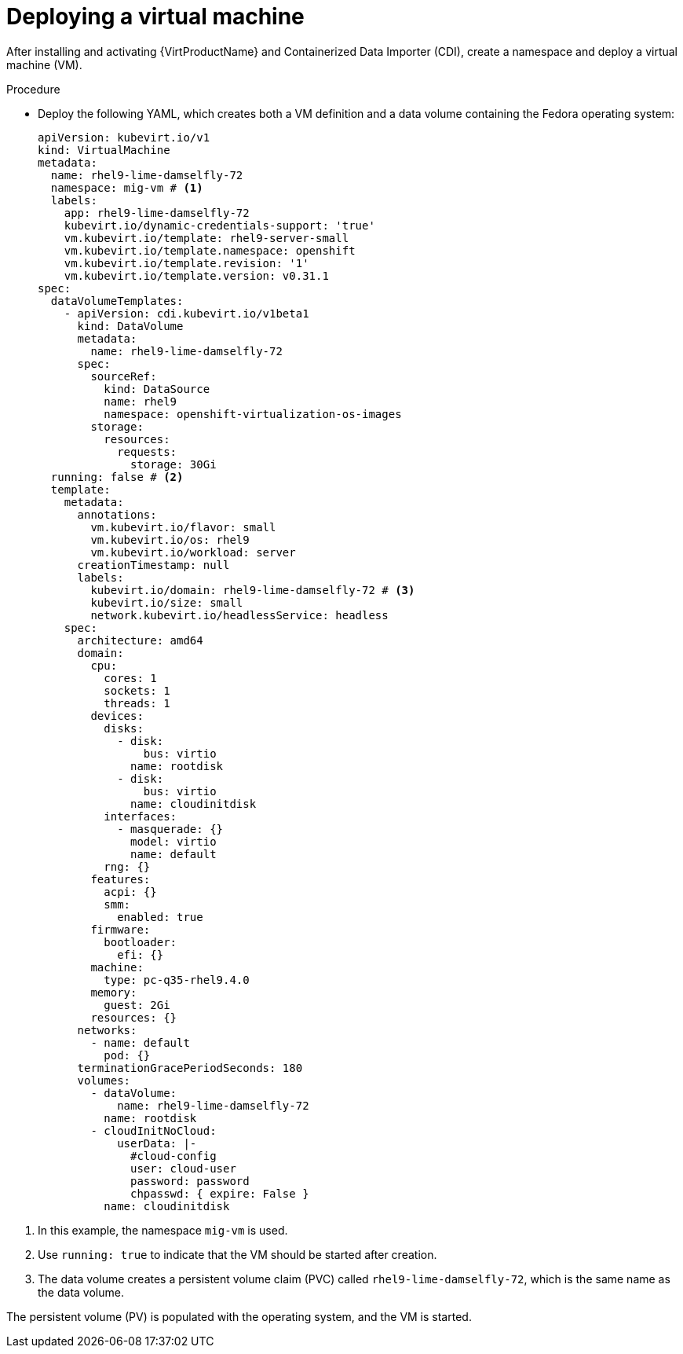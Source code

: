 // Module included in the following assemblies:
// * migration_toolkit_for_containers/mtc-migrating-vms.adoc

:_mod-docs-content-type: PROCEDURE
[id="mtc-deploying-a-vm_{context}"]
= Deploying a virtual machine

After installing and activating {VirtProductName} and Containerized Data Importer (CDI), create a namespace and deploy a virtual machine (VM).

.Procedure

* Deploy the following YAML, which creates both a VM definition and a data volume containing the Fedora operating system:

+
[source,yaml]
----
apiVersion: kubevirt.io/v1
kind: VirtualMachine
metadata:
  name: rhel9-lime-damselfly-72
  namespace: mig-vm # <1>
  labels:
    app: rhel9-lime-damselfly-72
    kubevirt.io/dynamic-credentials-support: 'true'
    vm.kubevirt.io/template: rhel9-server-small
    vm.kubevirt.io/template.namespace: openshift
    vm.kubevirt.io/template.revision: '1'
    vm.kubevirt.io/template.version: v0.31.1
spec:
  dataVolumeTemplates:
    - apiVersion: cdi.kubevirt.io/v1beta1
      kind: DataVolume
      metadata:
        name: rhel9-lime-damselfly-72
      spec:
        sourceRef:
          kind: DataSource
          name: rhel9
          namespace: openshift-virtualization-os-images
        storage:
          resources:
            requests:
              storage: 30Gi
  running: false # <2>
  template:
    metadata:
      annotations:
        vm.kubevirt.io/flavor: small
        vm.kubevirt.io/os: rhel9
        vm.kubevirt.io/workload: server
      creationTimestamp: null
      labels:
        kubevirt.io/domain: rhel9-lime-damselfly-72 # <3>
        kubevirt.io/size: small
        network.kubevirt.io/headlessService: headless
    spec:
      architecture: amd64
      domain:
        cpu:
          cores: 1
          sockets: 1
          threads: 1
        devices:
          disks:
            - disk:
                bus: virtio
              name: rootdisk
            - disk:
                bus: virtio
              name: cloudinitdisk
          interfaces:
            - masquerade: {}
              model: virtio
              name: default
          rng: {}
        features:
          acpi: {}
          smm:
            enabled: true
        firmware:
          bootloader:
            efi: {}
        machine:
          type: pc-q35-rhel9.4.0
        memory:
          guest: 2Gi
        resources: {}
      networks:
        - name: default
          pod: {}
      terminationGracePeriodSeconds: 180
      volumes:
        - dataVolume:
            name: rhel9-lime-damselfly-72
          name: rootdisk
        - cloudInitNoCloud:
            userData: |-
              #cloud-config
              user: cloud-user
              password: password
              chpasswd: { expire: False }
          name: cloudinitdisk
----

<1> In this example, the namespace `mig-vm` is used.
<2> Use `running: true` to indicate that the VM should be started after creation.
<3> The data volume creates a persistent volume claim (PVC) called `rhel9-lime-damselfly-72`, which is the same name as the data volume.

The persistent volume (PV) is populated with the operating system, and the VM is started.
